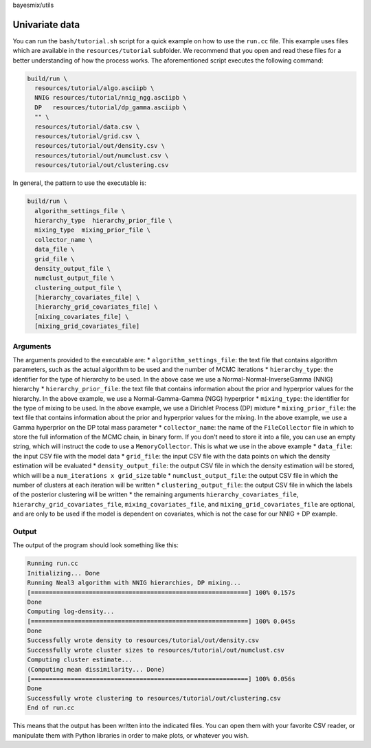 bayesmix/utils

Univariate data
===============

You can run the ``bash/tutorial.sh`` script for a quick example on how to use the ``run.cc`` file.
This example uses files which are available in the ``resources/tutorial`` subfolder.
We recommend that you open and read these files for a better understanding of how the process works.
The aforementioned script executes the following command:

.. code-block:: shell

  build/run \
    resources/tutorial/algo.asciipb \
    NNIG resources/tutorial/nnig_ngg.asciipb \
    DP   resources/tutorial/dp_gamma.asciipb \
    "" \
    resources/tutorial/data.csv \
    resources/tutorial/grid.csv \
    resources/tutorial/out/density.csv \
    resources/tutorial/out/numclust.csv \
    resources/tutorial/out/clustering.csv


In general, the pattern to use the executable is:

.. code-block:: shell

  build/run \
    algorithm_settings_file \
    hierarchy_type  hierarchy_prior_file \
    mixing_type  mixing_prior_file \
    collector_name \
    data_file \
    grid_file \
    density_output_file \
    numclust_output_file \
    clustering_output_file \
    [hierarchy_covariates_file] \
    [hierarchy_grid_covariates_file] \
    [mixing_covariates_file] \
    [mixing_grid_covariates_file]


---------
Arguments
---------

The arguments provided to the executable are:
* ``algorithm_settings_file``: the text file that contains algorithm parameters, such as the actual algorithm to be used and the number of MCMC iterations
* ``hierarchy_type``: the identifier for the type of hierarchy to be used. In the above case we use a Normal-Normal-InverseGamma (NNIG) hierarchy
* ``hierarchy_prior_file``: the text file that contains information about the prior and hyperprior values for the hierarchy. In the above example, we use a Normal-Gamma-Gamma (NGG) hyperprior
* ``mixing_type``: the identifier for the type of mixing to be used. In the above example, we use a Dirichlet Process (DP) mixture
* ``mixing_prior_file``: the text file that contains information about the prior and hyperprior values for the mixing. In the above example, we use a Gamma hyperprior on the DP total mass parameter
* ``collector_name``: the name of the ``FileCollector`` file in which to store the full information of the MCMC chain, in binary form. If you don't need to store it into a file, you can use an empty string, which will instruct the code to use a ``MemoryCollector``. This is what we use in the above example
* ``data_file``: the input CSV file with the model data
* ``grid_file``: the input CSV file with the data points on which the density estimation will be evaluated
* ``density_output_file``: the output CSV file in which the density estimation will be stored, which will be a ``num_iterations x grid_size`` table
* ``numclust_output_file``: the output CSV file in which the number of clusters at each iteration will be written
* ``clustering_output_file``: the output CSV file in which the labels of the posterior clustering will be written
* the remaining arguments ``hierarchy_covariates_file``, ``hierarchy_grid_covariates_file``, ``mixing_covariates_file``, and ``mixing_grid_covariates_file`` are optional, and are only to be used if the model is dependent on covariates, which is not the case for our NNIG + DP example.


------
Output
------

The output of the program should look something like this:

.. code-block:: shell

  Running run.cc
  Initializing... Done
  Running Neal3 algorithm with NNIG hierarchies, DP mixing...
  [============================================================] 100% 0.157s
  Done
  Computing log-density...
  [============================================================] 100% 0.045s
  Done
  Successfully wrote density to resources/tutorial/out/density.csv
  Successfully wrote cluster sizes to resources/tutorial/out/numclust.csv
  Computing cluster estimate...
  (Computing mean dissimilarity... Done)
  [============================================================] 100% 0.056s
  Done
  Successfully wrote clustering to resources/tutorial/out/clustering.csv
  End of run.cc

This means that the output has been written into the indicated files.
You can open them with your favorite CSV reader, or manipulate them with Python libraries in order to make plots, or whatever you wish.
